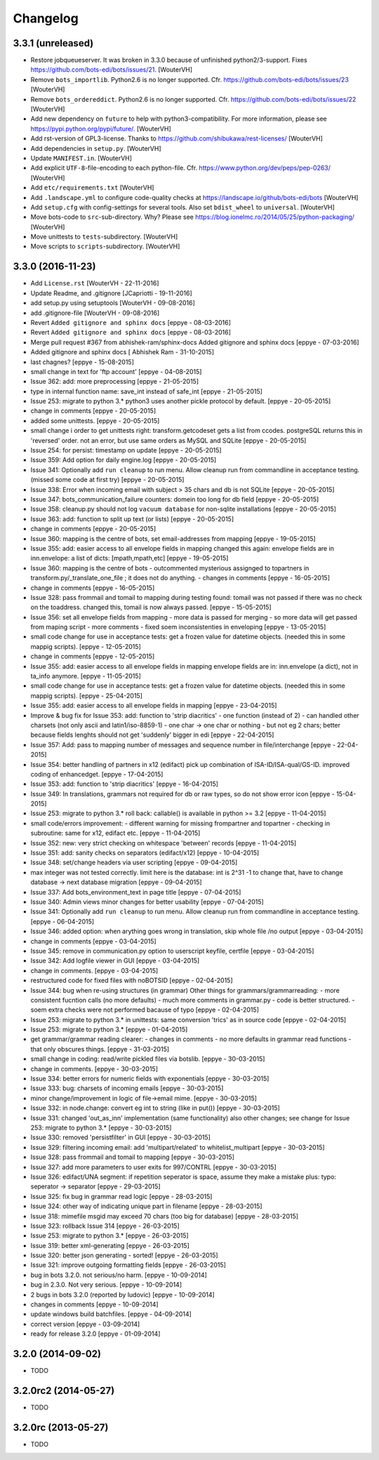 Changelog
=========


3.3.1 (unreleased)
------------------

- Restore jobqueueserver. It was broken in 3.3.0 because of unfinished
  python2/3-support. Fixes https://github.com/bots-edi/bots/issues/21.
  [WouterVH]

- Remove ``bots_importlib``. Python2.6 is no longer supported.
  Cfr. https://github.com/bots-edi/bots/issues/23
  [WouterVH]

- Remove ``bots_ordereddict``. Python2.6 is no longer supported.
  Cfr. https://github.com/bots-edi/bots/issues/22
  [WouterVH]

- Add new dependency on ``future`` to help with python3-compatibility.
  For more information, please see https://pypi.python.org/pypi/future/.
  [WouterVH]

- Add rst-version of GPL3-license.
  Thanks to https://github.com/shibukawa/rest-licenses/
  [WouterVH]

- Add dependencies in ``setup.py``.
  [WouterVH]

- Update ``MANIFEST.in``.
  [WouterVH]

- Add explicit ``UTF-8``-file-encoding to each python-file.
  Cfr. https://www.python.org/dev/peps/pep-0263/
  [WouterVH]

- Add ``etc/requirements.txt``
  [WouterVH]

- Add ``.landscape.yml`` to configure code-quality checks at
  https://landscape.io/github/bots-edi/bots
  [WouterVH]

- Add ``setup.cfg`` with config-settings for several tools.
  Also set ``bdist_wheel`` to ``universal``.
  [WouterVH]

- Move bots-code to ``src``-sub-directory. Why? Please see
  https://blog.ionelmc.ro/2014/05/25/python-packaging/
  [WouterVH]

- Move unittests to ``tests``-subdirectory.
  [WouterVH]

- Move scripts to ``scripts``-subdirectory.
  [WouterVH]


3.3.0 (2016-11-23)
------------------

- Add ``License.rst``
  [WouterVH - 22-11-2016]

- Update Readme, and .gitignore
  [JCapriotti - 19-11-2016]

- add setup.py using setuptools
  [WouterVH - 09-08-2016]

- add .gitignore-file
  [WouterVH - 09-08-2016]

- Revert ``Added gitignore and sphinx docs``
  [eppye - 08-03-2016]

- Revert ``Added gitignore and sphinx docs``
  [eppye - 08-03-2016]

- Merge pull request #367 from abhishek-ram/sphinx-docs
  Added gitignore and sphinx docs
  [eppye - 07-03-2016]

- Added gitignore and sphinx docs
  [ Abhishek Ram - 31-10-2015]

- last chagnes?
  [eppye - 15-08-2015]

- small change in text for 'ftp account'
  [eppye - 04-08-2015]

- Issue 362: add: more preprocessing
  [eppye - 21-05-2015]

- type in internal function name: save_int instead of safe_int
  [eppye - 21-05-2015]

- Issue 253: migrate to python 3.*
  python3 uses another pickle protocol by default.
  [eppye - 20-05-2015]

- change in comments
  [eppye - 20-05-2015]

- added some unittests.
  [eppye - 20-05-2015]

- small change i order to get unittests right: transform.getcodeset gets a list from ccodes.
  postgreSQL returns this in 'reversed' order.
  not an error, but use same orders as MySQL and SQLite
  [eppye - 20-05-2015]

- Issue 254: for persist: timestamp on update
  [eppye - 20-05-2015]

- Issue 359:  Add option for daily engine.log
  [eppye - 20-05-2015]

- Issue 341: Optionally add ``run cleanup`` to run menu. Allow cleanup run from commandline in acceptance testing.
  (missed some code at first try)
  [eppye - 20-05-2015]

- Issue 338: Error when incoming email with subject > 35 chars and db is not SQLite
  [eppye - 20-05-2015]

- Issue 347: bots_communication_failure counters: domein too long for db field
  [eppye - 20-05-2015]

- Issue 358: cleanup.py should not log ``vacuum database`` for non-sqlite installations
  [eppye - 20-05-2015]

- Issue 363: add: function to split up text (or lists)
  [eppye - 20-05-2015]

- change in comments
  [eppye - 20-05-2015]

- Issue 360: mapping is the centre of bots,
  set email-addresses from mapping
  [eppye - 19-05-2015]

- Issue 355: add: easier access to all envelope fields in mapping
  changed this again: envelope fields are in inn.envelope: a list of dicts: [mpath,mpath,etc]
  [eppye - 19-05-2015]

- Issue 360: mapping is the centre of bots
  - outcommented mysterious assignged to topartners in transform.py/_translate_one_file ; it does not do anything.
  - changes in comments
  [eppye - 16-05-2015]

- change in comments
  [eppye - 16-05-2015]

- Issue 328: pass frommail and tomail to mapping
  during testing found: tomail was not passed if there was no check on the toaddress.
  changed this, tomail is now always passed.
  [eppye - 15-05-2015]

- Issue 356: set all envelope fields from mapping
  - more data is passed for merging - so more data will get passed from maping script
  - more comments
  - fixed soem inconsistenties in enveloping
  [eppye - 13-05-2015]

- small code change for use in acceptance tests: get a frozen value for datetime objects.
  (needed this in some mappig scripts).
  [eppye - 12-05-2015]

- change in comments
  [eppye - 12-05-2015]

- Issue 355: add: easier access to all envelope fields in mapping envelope fields are in:
  inn.envelope (a dict), not in ta_info anymore.
  [eppye - 11-05-2015]

- small code change for use in acceptance tests: get a frozen value for datetime objects.
  (needed this in some mappig scripts).
  [eppye - 25-04-2015]

- Issue 355: add: easier access to all envelope fields in mapping
  [eppye - 23-04-2015]

- Improve & bug fix for Issue 353: add: function to 'strip diacritics'
  - one function (instead of 2)
  - can handled other charsets (not only ascii and latin1/iso-8859-1)
  - one char -> one char or nothing - but not eg 2 chars; better because fields lenghts should not get 'suddenly' bigger in edi
  [eppye - 22-04-2015]

- Issue 357: Add: pass to mapping number of messages and sequence number in file/interchange
  [eppye - 22-04-2015]

- Issue 354: better handling of partners in x12 (edifact)
  pick up combination of ISA-ID/ISA-qual/GS-ID.
  improved coding of enhancedget.
  [eppye - 17-04-2015]

- Issue 353: add: function to 'strip diacritics'
  [eppye - 16-04-2015]

- Issue 349: In translations, grammars not required for db or raw types, so do not show error icon
  [eppye - 15-04-2015]

- Issue 253: migrate to python 3.*
  roll back: callable() is available in python >= 3.2
  [eppye - 11-04-2015]

- small code/errors improvement:
  - different warning for missing frompartner and topartner
  - checking in subroutine: same for x12, edifact etc.
  [eppye - 11-04-2015]

- Issue 352: new: very strict checking on whitespace 'between' records
  [eppye - 11-04-2015]

- Issue 351: add: sanity checks on separators (edifact/x12)
  [eppye - 10-04-2015]

- Issue 348: set/change headers via user scripting
  [eppye - 09-04-2015]

- max integer was not tested correctly.
  limit here is the database: int is 2^31 -1
  to change that, have to change database -> next database migration
  [eppye - 09-04-2015]

- Issue 337: Add bots_environment_text in page title
  [eppye - 07-04-2015]

- Issue 340: Admin views minor changes for better usability
  [eppye - 07-04-2015]

- Issue 341: Optionally add ``run cleanup`` to run menu. Allow cleanup run from commandline in acceptance testing.
  [eppye - 06-04-2015]

- Issue 346: added option: when arything goes wrong in translation, skip whole file /no output
  [eppye - 03-04-2015]

- change in comments
  [eppye - 03-04-2015]

- Issue 345: remove in communication.py option to userscript keyfile, certfile
  [eppye - 03-04-2015]

- Issue 342: Add logfile viewer in GUI
  [eppye - 03-04-2015]

- change in comments.
  [eppye - 03-04-2015]

- restructured code for fixed files with noBOTSID
  [eppye - 02-04-2015]

- Issue 344: bug when re-using structures (in grammar)
  Other things for grammars/grammarreading:
  - more consistent fucntion calls (no more defaults)
  - much more comments in grammar.py
  - code is better structured.
  - soem extra checks were not performed bacause of typo
  [eppye - 02-04-2015]

- Issue 253: migrate to python 3.*
  in unittests: same conversion 'trics' as in source code
  [eppye - 02-04-2015]

- Issue 253: migrate to python 3.*
  [eppye - 01-04-2015]

- get grammar/grammar reading clearer:
  - changes in comments
  - no more defaults in grammar read functions - that only obscures things.
  [eppye - 31-03-2015]

- small change in coding: read/write pickled files via botslib.
  [eppye - 30-03-2015]

- change in comments.
  [eppye - 30-03-2015]

- Issue 334: better errors for numeric fields with exponentials
  [eppye - 30-03-2015]

- Issue 333: bug: charsets of incoming emails
  [eppye - 30-03-2015]

- minor change/improvement in logic of file->email mime.
  [eppye - 30-03-2015]

- Issue 332:  in node.change: convert eg int to string (like in put())
  [eppye - 30-03-2015]

- Issue 331: changed 'out_as_inn' implementation (same functionality)
  also other changes; see change for  Issue 253:  migrate to python 3.*
  [eppye - 30-03-2015]

- Issue 330: removed 'persistfilter' in GUI
  [eppye - 30-03-2015]

- Issue 329: filtering incoming email: add 'multipart/related' to whitelist_multipart
  [eppye - 30-03-2015]

- Issue 328: pass frommail and tomail to mapping
  [eppye - 30-03-2015]

- Issue 327: add more parameters to user exits for 997/CONTRL
  [eppye - 30-03-2015]

- Issue 326: edifact/UNA segment: if repetition seperator is space, assume they make a mistake
  plus: typo: seperator -> separator
  [eppye - 29-03-2015]

- Issue 325: fix bug in grammar read logic
  [eppye - 28-03-2015]

- Issue 324: other way of indicating unique part in filename
  [eppye - 28-03-2015]

- Issue 318:  mimefile msgid may exceed 70 chars (too big for database)
  [eppye - 28-03-2015]

- Issue 323: rollback Issue 314
  [eppye - 26-03-2015]

- Issue 253: migrate to python 3.*
  [eppye - 26-03-2015]

- Issue 319: better xml-generating
  [eppye - 26-03-2015]

- Issue 320: better json generating - sorted!
  [eppye - 26-03-2015]

- Issue 321: improve outgoing formatting fields
  [eppye - 26-03-2015]

- bug in bots 3.2.0. not serious/no harm.
  [eppye - 10-09-2014]

- bug in 2.3.0. Not very serious.
  [eppye - 10-09-2014]

- 2 bugs in bots 3.2.0 (reported by ludovic)
  [eppye - 10-09-2014]

- changes in comments
  [eppye - 10-09-2014]

- update windows build batchfiles.
  [eppye - 04-09-2014]

- correct version
  [eppye - 03-09-2014]

- ready for release 3.2.0
  [eppye - 01-09-2014]


3.2.0 (2014-09-02)
------------------

- TODO


3.2.0rc2 (2014-05-27)
---------------------

- TODO


3.2.0rc (2013-05-27)
--------------------

- TODO
